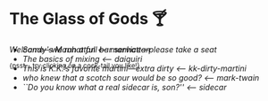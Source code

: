 #+options: author-image:nil tomb:nil preview:glass-of-gods.jpg
#+options: exclude-html-head:property="theme-color"
#+optios: preview-width:1317 preview-height:1000
#+html_head: <meta name="theme-color" property="theme-color" content="#151515">
#+html_head: <link rel="stylesheet" type="text/css" href="glass-of-gods.css">
#+options: tomb:nil
* The Glass of Gods 🍸

/Welcome---we run a full bar service---please take a seat/

^{{psst... try clicking on a cock-tail you like!}}

#+begin_export html
<p style="margin-top:-3.7rem"></p>
#+end_export

#+begin_gallery
- [[manhattan/manhattan.jpg][Sandy's Manhattan]] [[manhattan][<-- manhattan]]
- [[daiquiri/daiquiri.webp][The basics of mixing]] [[daiquiri][<-- daiquiri]]
- [[kk-dirty-martini/kk-dirty-martini.webp][This is K.K.'s favorite martini---extra dirty]] [[kk-dirty-martini][<-- kk-dirty-martini]]
- [[mark-twain/mark-twain.webp][who knew that a scotch sour would be so good?]] [[mark-twain][<-- mark-twain]]
- [[sidecar/sidecar.webp][``Do you know what a real sidecar is, son?'']] [[sidecar][<-- sidecar]]
#+end_gallery
